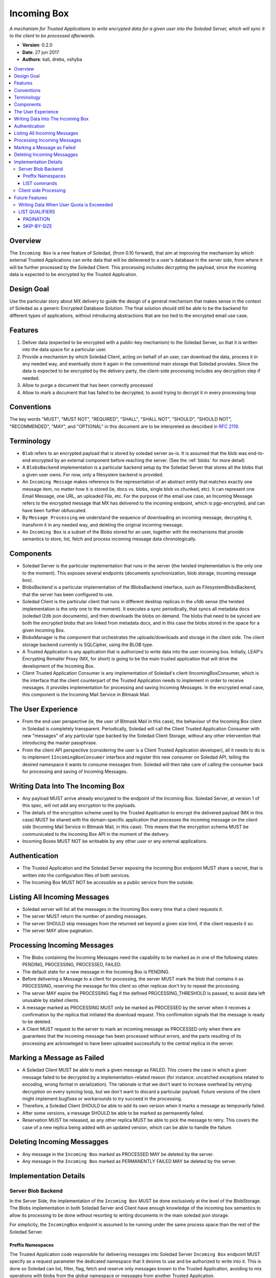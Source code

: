 .. _incoming-box:

Incoming Box
============

*A mechanism for Trusted Applications to write encrypted data for a given user into the Soledad Server, which will sync it to the client to be processed afterwards.*

* **Version**: 0.2.0
* **Date**: 27 jun 2017
* **Authors**: kali, drebs, vshyba

.. contents::
   :local:

Overview
--------
The ``Incoming Box`` is a new feature of Soledad, (from 0.10 forward), that aim at improving the mechanism by which external Trusted Applications can write data that will be delievered to a user's database in the server side, from where it will be further processed by the Soledad Client. This processing includes decrypting the payload, since the incoming data is expected to be encrypted by the Trusted Application.

Design Goal
-----------
Use the particular story about MX delivery to guide the design of a general mechanism that makes sense in the context of Soledad as a generic Encrypted Database Solution.
The final solution should still be able to be the backend for different types of applications, without introducing abstractions that are too tied to the encrypted email use case.

Features
--------
1. Deliver data (expected to be encrypted with a public-key mechanism) to the Soledad Server, so that it is written into the data space for a particular user.
2. Provide a mechanism by which Soledad Client, acting on behalf of an user, can download the data, process it in any needed way, and eventually store it again in the conventional main storage that Soledad provides. Since the data is expected to be encrypted by the delivery party, the client-side processing includes any decryption step if needed.
3. Allow to purge a document that has been correctly processed
4. Allow to mark a document that has failed to be decrypted, to avoid trying to decrypt it in every processing loop

Conventions
-----------

The key words "MUST", "MUST NOT", "REQUIRED", "SHALL", "SHALL
NOT", "SHOULD", "SHOULD NOT", "RECOMMENDED",  "MAY", and
"OPTIONAL" in this document are to be interpreted as described in
`RFC 2119`_.

.. _`RFC 2119`: https://www.ietf.org/rfc/rfc2119.txt

Terminology
-----------
- ``Blob`` refers to an encrypted payload that is stored by soledad server as-is. It is assumed that the blob was end-to-end encrypted by an external component before reaching the server. (See the :ref:`blobs` for more detail)
- A ``BlobsBackend`` implementation is a particular backend setup by the Soledad Server that stores all the blobs that a given user owns. For now, only a filesystem backend is provided.
- An ``Incoming Message`` makes reference to the representation of an abstract entity that matches exactly one message item, no matter how it is stored (ie, docs vs. blobs, single blob vs chunked, etc). It can represent one Email Message, one URL, an uploaded File, etc. For the purpose of the email use case, an Incoming Message refers to the encrypted message that MX has delivered to the incoming endpoint, which is pgp-encrypted, and can have been further obfuscated.
- By ``Message Processing`` we understand the sequence of downloading an incoming message, decrypting it, transform it in any needed way, and deleting the original incoming message.
- An ``Incoming Box`` is a subset of the Blobs stored for an user, together with the mechanisms that provide semantics to store, list, fetch and process incoming message data chronologically. 

Components
----------
* Soledad Server is the particular implementation that runs in the server (the
  twisted implementation is the only one to the moment). This exposes several
  endpoints (documents synchronization, blob storage, incoming message box).
* BlobsBackend is a particular implementation of the IBlobsBackend interface,
  such as FilesystemBlobsBackend, that the server has been configured to use.
* Soledad Client is the particular client that runs in different desktop
  replicas in the u1db sense (the twisted implementation is the only one to the
  moment). It executes a sync periodically, that syncs all metadata docs
  (soledad l2db json documents), and then downloads the blobs on demand. The
  blobs that need to be synced are both the encrypted blobs that are linked from
  metadata docs, and in this case the blobs stored in the space for a given
  Incoming Box.
* BlobsManager is the component that orchestrates the uploads/downloads and
  storage in the client side. The client storage backend currently is SQLCipher,
  using the BLOB type.
* A Trusted Application is any application that is authorized to write data into
  the user incoming box. Initially, LEAP's Encrypting Remailer Proxy (MX, for
  short) is going to be the main trusted application that will drive the
  development of the Incoming Box.
* Client Trusted Application Consumer is any implementation of Soledad's client
  IIncomingBoxConsumer, which is the interface that the client counterpart of
  the Trusted Application needs to implement in order to receive messages. It
  provides implementation for processing and saving Incoming Messages. In the
  encrypted email case, this component is the Incoming Mail Service in Bitmask
  Mail.

The User Experience
-------------------
* From the end user perspective (ie, the user of Bitmask Mail in this case),
  the behaviour of the Incoming Box client in Soledad is completely
  transparent.  Periodically, Soledad will call the Client Trusted Application
  Consumer with new "messages" of any particular type backed by the Soledad
  Client Storage, without any other intervention that introducing the master
  passphrase.
  
* From the client API perspective (considering the user is a Client Trusted
  Application developer), all it needs to do is to implement
  ``IIncomingBoxConsumer`` interface and register this new consumer on Soledad
  API, telling the desired namespace it wants to consume messages from.
  Soledad will then take care of calling the consumer back for processing and
  saving of Incoming Messages.

Writing Data Into The Incoming Box
----------------------------------
* Any payload MUST arrive already encrypted to the endpoint of the Incoming Box.
  Soledad Server, at version 1 of this spec, will not add any encryption to the
  payloads.
* The details of the encryption scheme used by the Trusted Application to
  encrypt the delivered payload (MX in this case) MUST be shared with the
  domain-specific application that processes the incoming message on the client
  side (Incoming Mail Service in Bitmask Mail, in this case). This means that
  the encryption schema MUST be communicated to the Incoming Box API in the
  moment of the delivery.
* Incoming Boxes MUST NOT be writeable by any other user or any external
  applications.

Authentication
--------------
* The Trusted Application and the Soledad Server exposing the Incoming Box
  endpoint MUST share a secret, that is written into the configuration files of
  both services.
* The Incoming Box MUST NOT be accessible as a public service from the outside.

Listing All Incoming Messages
-----------------------------
* Soledad server will list all the messages in the Incoming Box every time that a client requests it.
* The server MUST return the number of pending messages.
* The server SHOULD skip messages from the returned set beyond a given size limit, if the client requests it so.
* The server MAY allow pagination.

Processing Incoming Messages
-----------------------------
* The Blobs containing the Incoming Messages need the capability to be marked
  as in one of the following states: PENDING, PROCESSING, PROCESSED, FAILED.
* The default state for a new message in the Incoming Box is PENDING.
* Before delivering a Message to a client for processing, the server MUST mark
  the blob that contains it as PROCESSING, reserving the message for this
  client so other replicas don't try to repeat the processing.
* The server MAY expire the PROCESSING flag if the defined PROCESSING_THRESHOLD
  is passed, to avoid data left unusable by stalled clients.
* A message marked as PROCESSING MUST only be marked as PROCESSED by the server
  when it receives a confirmation by the replica that initiated the download
  request. This confirmation signals that the message is ready to be deleted.
* A Client MUST request to the server to mark an incoming message as PROCESSED
  only when there are guarantees that the incoming message has been processed
  without errors, and the parts resulting of its processing are acknowleged to
  have been uploaded successfully to the central replica in the server.

Marking a Message as Failed
---------------------------

* A Soledad Client MUST be able to mark a given message as FAILED. This covers
  the case in which a given message failed to be decrypted by a
  implementation-related reason (for instance: uncatched exceptions related to
  encoding, wrong format in serialization). The rationale is that we don't want
  to increase overhead by retrying decryption on every syncing loop, but we
  don't want to discard a particular payload. Future versions of the client
  might implement bugfixes or workarounds to try succeed in the processing.
* Therefore, a Soledad Client SHOULD be able to add its own version when it
  marks a message as temporarily failed.
* After some versions, a message SHOULD be able to be marked as permanently
  failed.
* Reservation MUST be released, as any other replica MUST be able to pick the
  message to retry. This covers the case of a new replica being added with an
  updated version, which can be able to handle the failure.

Deleting Incoming Messagges
---------------------------
* Any message in the ``Incoming Box`` marked as PROCESSED MAY be deleted by
  the server.
* Any message in the ``Incoming Box`` marked as PERMANENTLY FAILED MAY be deleted by the server.

Implementation Details
----------------------

Server Blob Backend
+++++++++++++++++++
In the Server Side, the implementation of the ``Incoming Box`` MUST be done
exclusively at the level of the BlobStorage.  The Blobs implementation in both
Soledad Server and Client have enough knowledge of the incoming box semantics
to allow its processing to be done without resorting to writing documents in
the main soledad json storage.
 
For simplicity, the ``IncomingBox`` endpoint is assumed to be running under the
same process space than the rest of the Soledad Server.

Preffix Namespaces
~~~~~~~~~~~~~~~~~~

The Trusted Application code responsible for delivering messages into Soledad
Server ``Incoming Box`` endpoint MUST specify as a request parameter the
dedicated namespace that it desires to use and be authorized to write into it.
This is done so Soledad can list, filter, flag, fetch and reserve only messages
known to the Trusted Application, avoiding to mix operations with blobs from
the global namespace or messages from another Trusted Application.

LIST commands
~~~~~~~~~~~~~

The server MUST reply to several LIST commands, qualified by namespace and by
other query parameters. Some of these commands are optional, but the server
SHOULD reply to them signaling that they are not supported by the implementation.

The Server MUST return a list with the UIDs of the messages.

Supported listing features are:
* Filter by namespace, which selects the namespace to do the list operation.
* Filter by flag, which lists only messages/blobs marked with the provided flag.
* Ordering, which changes the order of listing, such as older or newer first.
* Count, which returns the total list size after filtering, instead of the list itself.

Client side Processing
++++++++++++++++++++++

It is assumed, for simplicity, that the Trusted Application consumer
implementation shares the process memory space with the soledad client, but
this doesn't have to hold true in the future.

The class responsible for client side processing on Soledad Client is named
``IncomingBoxProcessingLoop``. Its role is to orchestrate processing with the
Incoming Box features on server side, so it can deliver messages to it's
registered Trusted Application Consumers.

* To begin a processing round, the client starts by asking a list of the
  pending messages.
* To avoid potentially costly traversals, the client limits the query to the
  most recent N blobs flagged as PENDING.
* To avoid downloading bulky messages in the incoming queue (for example,
  messages with very big attachments), the client MAY limit the query on a
  first pass to all pending blobs  smaller than X Kb.
* After getting the list of Incoming Messages in the PENDING set, the client
  MUST start downloading the blobs according to the uuids returned.
* Download SHOULD happen in chronological order, from the list. Download may
  happen in several modalities: concurrently, or sequentially.
* The Soledad Client MUST provide a mechanism so that any clientside
  counterpart of the Trusted Application (ie: Bitmask Mail) can register a
  consumer for processing and saving each downloaded message.
* In the reference implementation, since the consumers that the client
  registers are executed in the common event loop of the Soledad Client
  process, attention SHOULD be payed to the callbacks not blocking the main
  event loop.

Example of a Trusted Application Client Consumer::

    @implementer(interfaces.IIncomingBoxConsumer)
    class MyConsumer(object):
        def __init__(self):
            self.name = 'My Consumer'

        def process(self, item, item_id, encrypted=True):
            cleartext = my_custom_decrypt(item) if encrypted else item
            processed_parts = my_custom_processing(item)
            return defer.succeed(processed_parts)

        def save(self, parts, item_id):
            return defer.gatherResults([db.save(part) for part in parts])


Future Features
---------------

Still subject to discussion, but some features that are desired for future iterations are:

* Provide a mechanism to retry documents marked as failed by previous revisions.
* Internalizing public key infrastructure (using ECC).
* ACLs to allow other users to push documents to an user Incoming Box.
* Provide alternative implementations of the Incoming Box endopoint (for example, in Rust)

Writing Data When User Quota is Exceeeded
+++++++++++++++++++++++++++++++++++++++++
* The server SHOULD move the payload to the permanent storage in the user storage space only after checking that the size of the storage currently occupied by the user data, plus the payload size does not exceed the allowed quota, if any, plus a given tolerance limit.
* The Trusted Application SHOULD receive an error message as a response to its storage request, so that it can register the failure to store the data, or inform the sender in the case in which it is acting as a delegate to deliver a message.


LIST QUALIFIERS
+++++++++++++++

In order to improve performance and responsiveness, a list request MAY be
qualified by the following parameters that the server SHOULD satisfy.
The responses are, in any case, a list of the ``uuids`` of the Blobs.

.. note: Should we extend this to other structure? Like a dict, containing
         timestamps and sizes.

- Pagination.
- Skip by SIZE THRESHOLD.
- Include messages with PROCESSING flag.


PAGINATION
~~~~~~~~~~


* ``LIMIT``: number of messages to receive in a single response
* ``PAGE``: when used with limit, which page to return (limited by the number in LIMIT). (Note that, in reality, any client will just process the first page under a normal functioning mode).

Example::

  IncomingBox.list('mx', limit=20, page=1)

SKIP-BY-SIZE
~~~~~~~~~~~~

* SIZE_LIMIT: skips messages bigger than a given size limit, to avoid downloading payloads too big when client is interested in a quick list of incoming messages.

Example::

  IncomingBox.list('mx', size_limit=10MB)
